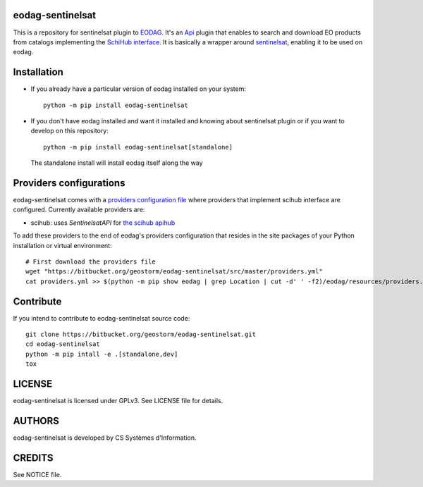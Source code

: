 eodag-sentinelsat
=================

This is a repository for sentinelsat plugin to `EODAG <https://bitbucket.org/geostorm/eodag>`_.
It's an `Api <https://eodag.readthedocs.io/en/latest/api.html#eodag.plugins.apis.base.Api>`_ plugin that enables to
search and download EO products from catalogs implementing the `SchiHub interface <https://scihub.copernicus.eu/userguide/3FullTextSearch>`_.
It is basically a wrapper around `sentinelsat <https://sentinelsat.readthedocs.io>`_, enabling it to be used on eodag.

Installation
============

* If you already have a particular version of eodag installed on your system::

    python -m pip install eodag-sentinelsat

* If you don't have eodag installed and want it installed and knowing about sentinelsat plugin or if you want to
  develop on this repository::

    python -m pip install eodag-sentinelsat[standalone]

  The standalone install will install eodag itself along the way

Providers configurations
========================

eodag-sentinelsat comes with a `providers configuration file <providers.yml>`_ where providers that
implement scihub interface are configured. Currently available providers are:

* scihub: uses `SentinelsatAPI` for `the scihub apihub <https://scihub.copernicus.eu/apihub/>`_

To add these providers to the end of eodag's providers configuration that resides in the site packages of your
Python installation or virtual environment::

    # First download the providers file
    wget "https://bitbucket.org/geostorm/eodag-sentinelsat/src/master/providers.yml"
    cat providers.yml >> $(python -m pip show eodag | grep Location | cut -d' ' -f2)/eodag/resources/providers.yml

Contribute
==========

If you intend to contribute to eodag-sentinelsat source code::

    git clone https://bitbucket.org/geostorm/eodag-sentinelsat.git
    cd eodag-sentinelsat
    python -m pip intall -e .[standalone,dev]
    tox

LICENSE
=======

eodag-sentinelsat is licensed under GPLv3.
See LICENSE file for details.


AUTHORS
=======

eodag-sentinelsat is developed by CS Systèmes d'Information.


CREDITS
=======

See NOTICE file.
